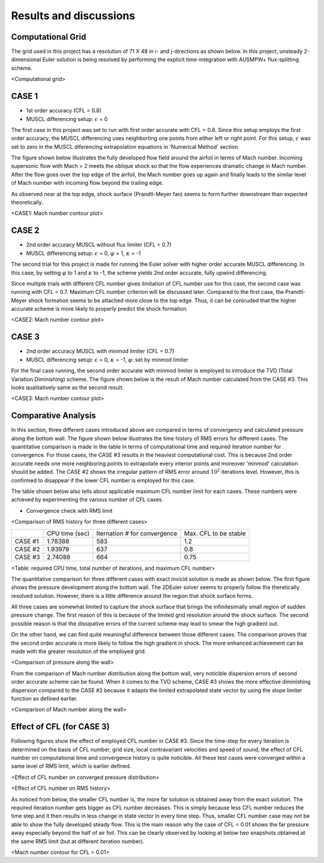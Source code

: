 Results and discussions
=======================

Computational Grid
------------------

The grid used in this project has a resolution of 71 X 48 in i- and j-directions as shown below. In this project, unsteady 2-dimensional Euler solution is being resolved by performing the explicit time-integration with AUSMPW+ flux-splitting scheme.

.. image:: ./images/grid.png
   :width: 60%

<Computational grid>

CASE 1
------

- 1st order accuracy (CFL = 0.8)

- MUSCL differencing setup: :math:`\epsilon` = 0

The first case in this project was set to run with first order accurate with CFL = 0.8. Since this setup employs the first order accuracy, the MUSCL differencing uses neighborting one points from either left or right point. For this setup, :math:`\epsilon` was set to zero in the MUSCL diferencing extrapolation equations in 'Numerical Method' section.

The figure shown below illustrates the fully developed flow field around the airfoil in terms of Mach number. Incoming supersonic flow with Mach = 2 meets the oblique shock so that the flow experiences dramatic change in Mach number. After the flow goes over the top edge of the airfoil, the Mach number goes up again and finally leads to the similar level of Mach number with incoming flow beyond the trailing edge.

As observed near at the top edge, shock surface (Prandtl-Meyer fan) seems to form further downstream than expected theoretically.



.. image:: ./images/Mach01.png
   :width: 60%

<CASE1: Mach number contour plot>


CASE 2
------

- 2nd order accuracy MUSCL without flux limiter (CFL = 0.7)

- MUSCL differencing setup: :math:`\epsilon` = 0, :math:`\varphi` = 1, :math:`\kappa` = -1

The second trial for this project is made for running the Euler solver with higher order accurate MUSCL differencing. In this case, by setting :math:`\varphi` to 1 and :math:`\kappa` to -1, the scheme yields 2nd order accurate, fully upwind differencing.

Since multiple trials with different CFL number gives limitation of CFL number use for this case, the second case was running with CFL = 0.7. Maximum CFL number criterion will be discussed later. Compared to the first case, the Prandtl-Meyer shock formation seems to be attached more close to the top edge. Thus, it can be conlcuded that the higher accurate scheme is more likely to properly predict the shock formation.

.. image:: ./images/Mach02.png
   :width: 60%

<CASE2: Mach number contour plot>


CASE 3
------

- 2nd order accuracy MUSCL with minmod limiter (CFL = 0.7)

- MUSCL differencing setup: :math:`\epsilon` = 0, :math:`\kappa` = -1, :math:`\varphi`: set by minmod limiter

For the final case running, the second order accurate with minmod limiter is employed to introduce the TVD (Total Variation Diminishing) scheme. The figure shown below is the result of Mach number calculated from the CASE #3. This looks qualitatively same as the second result.


.. image:: ./images/Mach03.png
   :width: 60%

<CASE3: Mach number contour plot>


Comparative Analysis
--------------------

In this section, three different cases introduced above are compared in terms of convergency and calculated pressure along the bottom wall. The figure shown below illustrates the time history of RMS errors for different cases. The quantitative comparison is made in the table in terms of computational time and required iteration number for convergence. For those cases, the CASE #3 results in the heaviest computational cost. This is because 2nd order accurate needs one more neighboring points to extrapolate every interior points and moreover 'minmod' calculation should be added. The CASE #2 shows the irregular pattern of RMS error around :math:`10^{2}` iterations level. However, this is confirmed to disappear if the lower CFL number is employed for this case.

The table shown below also tells about applicable maximum CFL number limit for each cases. These numbers were achieved by experimenting the various number of CFL cases.

- Convergence check with RMS limit

.. image:: ./images/CombinedRMS.png
   :width: 60%

<Comparison of RMS history for three different cases>


+-----------+----------------+-------------------------------+-----------------------+
|           | CPU time (sec) | Iternation # for convergence  | Max. CFL to be stable |
+-----------+----------------+-------------------------------+-----------------------+
| CASE #1   | 1.78388        | 583                           | 1.2                   |
+-----------+----------------+-------------------------------+-----------------------+
| CASE #2   | 1.93979        | 637                           | 0.8                   |
+-----------+----------------+-------------------------------+-----------------------+
| CASE #3   | 2.74088        | 664                           | 0.75                  |
+-----------+----------------+-------------------------------+-----------------------+

<Table: required CPU time, total number of iterations, and maximum CFL number>



The quantitative comparison for three different cases with exact invicid solution is made as shown below. The first figure shows the pressure development along the bottom wall. The 2DEuler solver seems to properly follow the theretically resolved solution. However, there is a little difference around the region that shock surface forms.

All three cases are somewhat limited to capture the shock surface that brings the infinitesimally small region of sudden pressure change. The first reason of this is because of the limited grid resolution around the shock surface. The second possible reason is that the dissipative errors of the current scheme may lead to smear the high gradient out.

On the other hand, we can find quite meaningful difference between those different cases. The comparison proves that the second order accurate is more likely to follow the high gradient in shock. The more enhanced achievement can be made with the greater resolution of the employed grid.


.. image:: ./images/CombinedPressure.png
   :width: 60%

<Comparison of pressure along the wall>


From the comparison of Mach number distribution along the bottom wall, very noticible dispersion errors of second order accurate scheme can be found. When it comes to the TVD scheme, CASE #3 shows the more effective diminishing dispersion compared to the CASE #2 because it adapts the limited extrapolated state vector by using the slope limiter function as defined earlier.



.. image:: ./images/CombinedMach.png
   :width: 60%

<Comparison of Mach number along the wall>


Effect of CFL (for CASE 3)
--------------------------

Following figures show the effect of employed CFL number in CASE #3. Since the time-step for every iteration is determined on the basis of CFL number, grid size, local contravariant velocities and speed of sound, the effect of CFL number on computational time and convergence history is quite noticible. All these test cases were converged within a same level of RMS limit, which is earlier defined.

.. image:: ./images/CFLeffectPressure.png
   :width: 60%

<Effect of CFL number on converged pressure distribution>



.. image:: ./images/CFLeffectRMS.png
   :width: 60%

<Effect of CFL number on RMS history>


As noticed from below, the smaller CFL number is, the more far solution is obtained away from the exact solution. The required iteration number gets bigger as CFL number decreases. This is simply because less CFL number reduces the time step and it then results in less change in state vector in every time step. Thus, smaller CFL number case may not be able to show the fully developed steady flow. This is the main reason why the case of CFL = 0.01 shows the far pressure away especially beyond the half of air foil. This can be clearly observed by looking at below two snapshots obtained at the same RMS limit (but at different iteration number).

.. image:: ./images/CFL0.01.png
   :width: 60%

<Mach number contour for CFL = 0.01>


